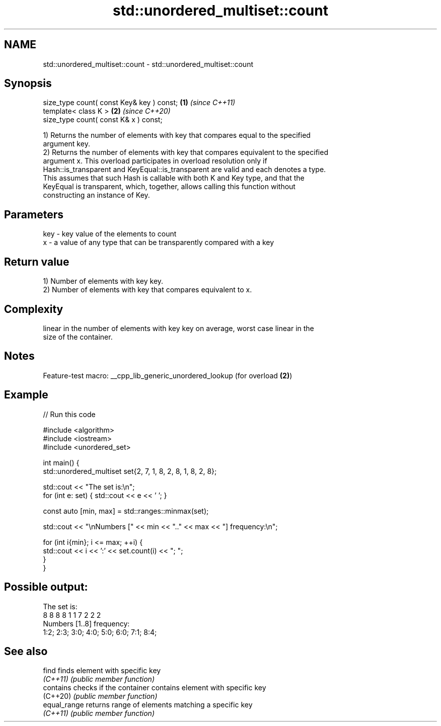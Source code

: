 .TH std::unordered_multiset::count 3 "2022.07.31" "http://cppreference.com" "C++ Standard Libary"
.SH NAME
std::unordered_multiset::count \- std::unordered_multiset::count

.SH Synopsis
   size_type count( const Key& key ) const; \fB(1)\fP \fI(since C++11)\fP
   template< class K >                      \fB(2)\fP \fI(since C++20)\fP
   size_type count( const K& x ) const;

   1) Returns the number of elements with key that compares equal to the specified
   argument key.
   2) Returns the number of elements with key that compares equivalent to the specified
   argument x. This overload participates in overload resolution only if
   Hash::is_transparent and KeyEqual::is_transparent are valid and each denotes a type.
   This assumes that such Hash is callable with both K and Key type, and that the
   KeyEqual is transparent, which, together, allows calling this function without
   constructing an instance of Key.

.SH Parameters

   key - key value of the elements to count
   x   - a value of any type that can be transparently compared with a key

.SH Return value

   1) Number of elements with key key.
   2) Number of elements with key that compares equivalent to x.

.SH Complexity

   linear in the number of elements with key key on average, worst case linear in the
   size of the container.

.SH Notes

   Feature-test macro: __cpp_lib_generic_unordered_lookup (for overload \fB(2)\fP)

.SH Example


// Run this code

 #include <algorithm>
 #include <iostream>
 #include <unordered_set>

 int main() {
     std::unordered_multiset set{2, 7, 1, 8, 2, 8, 1, 8, 2, 8};

     std::cout << "The set is:\\n";
     for (int e: set) { std::cout << e << ' '; }

     const auto [min, max] = std::ranges::minmax(set);

     std::cout << "\\nNumbers [" << min << ".." << max << "] frequency:\\n";

     for (int i{min}; i <= max; ++i) {
         std::cout << i << ':' << set.count(i) << "; ";
     }
 }

.SH Possible output:

 The set is:
 8 8 8 8 1 1 7 2 2 2
 Numbers [1..8] frequency:
 1:2; 2:3; 3:0; 4:0; 5:0; 6:0; 7:1; 8:4;

.SH See also

   find        finds element with specific key
   \fI(C++11)\fP     \fI(public member function)\fP
   contains    checks if the container contains element with specific key
   (C++20)     \fI(public member function)\fP
   equal_range returns range of elements matching a specific key
   \fI(C++11)\fP     \fI(public member function)\fP
